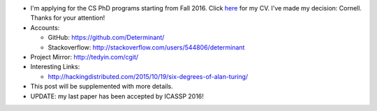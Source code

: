 .. title: Application for PhD
.. slug: graduate-program-application
.. date: 2015-10-19 22:25:56 UTC+08:00
.. tags: me
.. category: life
.. link:
.. description:
.. type: text
.. location: Singapore

.. role:: strike
   :class: strike

- :strike:`I'm applying for the CS PhD programs starting from Fall 2016.` Click `here </archive/cv.pdf>`_ for my CV. I've
  made my decision: Cornell. Thanks for your attention!
- Accounts:

  - GitHub: https://github.com/Determinant/
  - Stackoverflow: http://stackoverflow.com/users/544806/determinant
- Project Mirror: http://tedyin.com/cgit/
- Interesting Links:

  - http://hackingdistributed.com/2015/10/19/six-degrees-of-alan-turing/
- This post will be supplemented with more details.
- UPDATE: my last paper has been accepted by ICASSP 2016!
